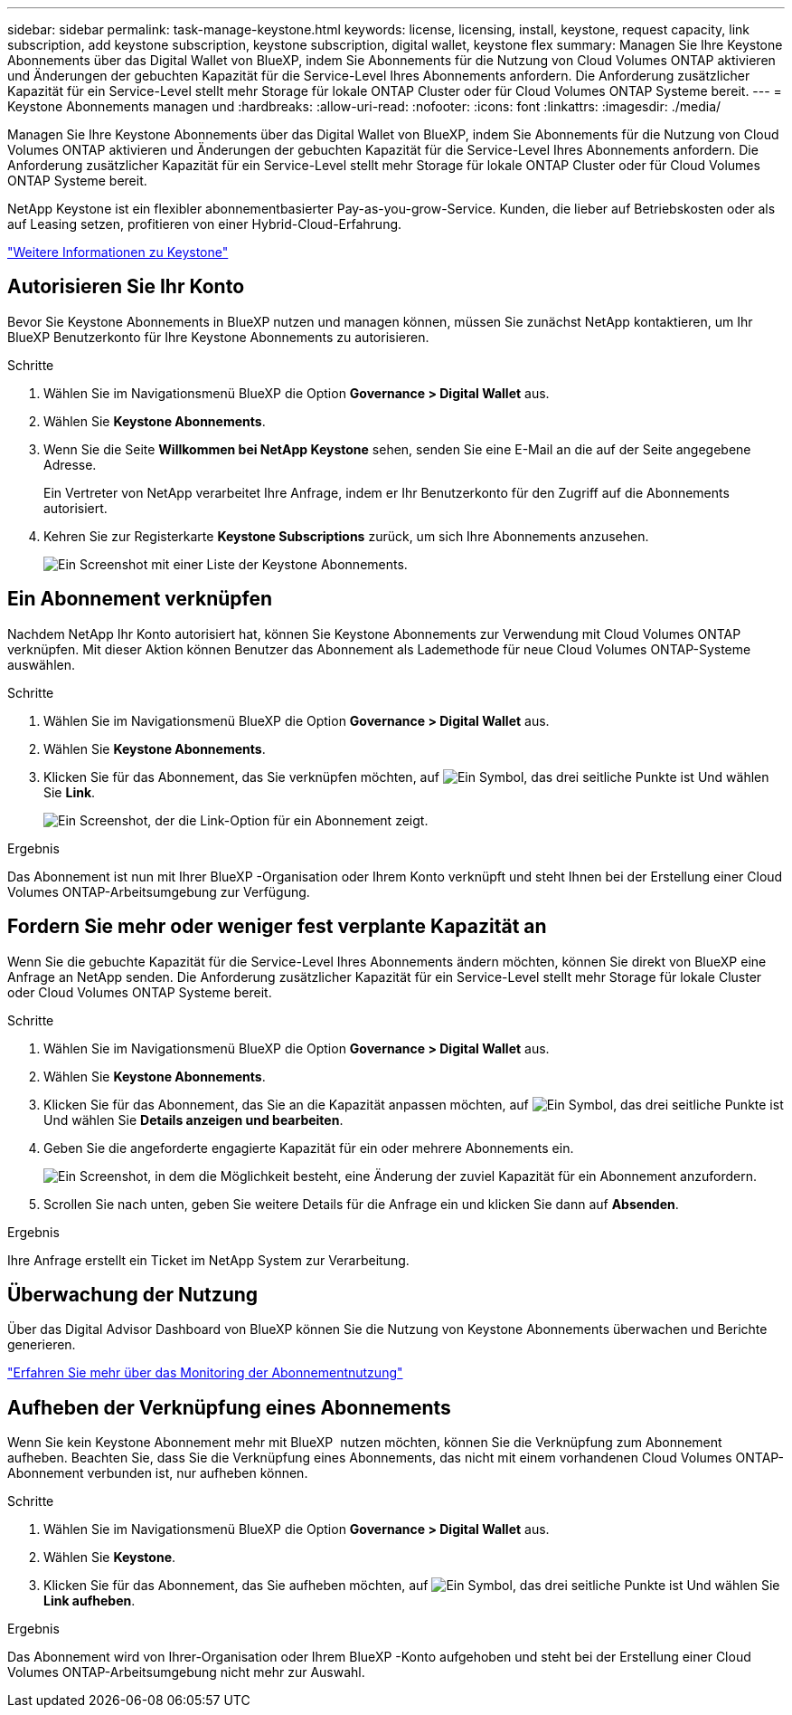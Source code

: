 ---
sidebar: sidebar 
permalink: task-manage-keystone.html 
keywords: license, licensing, install, keystone, request capacity, link subscription, add keystone subscription, keystone subscription, digital wallet, keystone flex 
summary: Managen Sie Ihre Keystone Abonnements über das Digital Wallet von BlueXP, indem Sie Abonnements für die Nutzung von Cloud Volumes ONTAP aktivieren und Änderungen der gebuchten Kapazität für die Service-Level Ihres Abonnements anfordern. Die Anforderung zusätzlicher Kapazität für ein Service-Level stellt mehr Storage für lokale ONTAP Cluster oder für Cloud Volumes ONTAP Systeme bereit. 
---
= Keystone Abonnements managen und
:hardbreaks:
:allow-uri-read: 
:nofooter: 
:icons: font
:linkattrs: 
:imagesdir: ./media/


[role="lead lead"]
Managen Sie Ihre Keystone Abonnements über das Digital Wallet von BlueXP, indem Sie Abonnements für die Nutzung von Cloud Volumes ONTAP aktivieren und Änderungen der gebuchten Kapazität für die Service-Level Ihres Abonnements anfordern. Die Anforderung zusätzlicher Kapazität für ein Service-Level stellt mehr Storage für lokale ONTAP Cluster oder für Cloud Volumes ONTAP Systeme bereit.

NetApp Keystone ist ein flexibler abonnementbasierter Pay-as-you-grow-Service. Kunden, die lieber auf Betriebskosten oder als auf Leasing setzen, profitieren von einer Hybrid-Cloud-Erfahrung.

https://www.netapp.com/services/keystone/["Weitere Informationen zu Keystone"^]



== Autorisieren Sie Ihr Konto

Bevor Sie Keystone Abonnements in BlueXP nutzen und managen können, müssen Sie zunächst NetApp kontaktieren, um Ihr BlueXP Benutzerkonto für Ihre Keystone Abonnements zu autorisieren.

.Schritte
. Wählen Sie im Navigationsmenü BlueXP die Option *Governance > Digital Wallet* aus.
. Wählen Sie *Keystone Abonnements*.
. Wenn Sie die Seite *Willkommen bei NetApp Keystone* sehen, senden Sie eine E-Mail an die auf der Seite angegebene Adresse.
+
Ein Vertreter von NetApp verarbeitet Ihre Anfrage, indem er Ihr Benutzerkonto für den Zugriff auf die Abonnements autorisiert.

. Kehren Sie zur Registerkarte *Keystone Subscriptions* zurück, um sich Ihre Abonnements anzusehen.
+
image:screenshot-keystone-overview.png["Ein Screenshot mit einer Liste der Keystone Abonnements."]





== Ein Abonnement verknüpfen

Nachdem NetApp Ihr Konto autorisiert hat, können Sie Keystone Abonnements zur Verwendung mit Cloud Volumes ONTAP verknüpfen. Mit dieser Aktion können Benutzer das Abonnement als Lademethode für neue Cloud Volumes ONTAP-Systeme auswählen.

.Schritte
. Wählen Sie im Navigationsmenü BlueXP die Option *Governance > Digital Wallet* aus.
. Wählen Sie *Keystone Abonnements*.
. Klicken Sie für das Abonnement, das Sie verknüpfen möchten, auf image:icon-action.png["Ein Symbol, das drei seitliche Punkte ist"] Und wählen Sie *Link*.
+
image:screenshot-keystone-link.png["Ein Screenshot, der die Link-Option für ein Abonnement zeigt."]



.Ergebnis
Das Abonnement ist nun mit Ihrer BlueXP -Organisation oder Ihrem Konto verknüpft und steht Ihnen bei der Erstellung einer Cloud Volumes ONTAP-Arbeitsumgebung zur Verfügung.



== Fordern Sie mehr oder weniger fest verplante Kapazität an

Wenn Sie die gebuchte Kapazität für die Service-Level Ihres Abonnements ändern möchten, können Sie direkt von BlueXP eine Anfrage an NetApp senden. Die Anforderung zusätzlicher Kapazität für ein Service-Level stellt mehr Storage für lokale Cluster oder Cloud Volumes ONTAP Systeme bereit.

.Schritte
. Wählen Sie im Navigationsmenü BlueXP die Option *Governance > Digital Wallet* aus.
. Wählen Sie *Keystone Abonnements*.
. Klicken Sie für das Abonnement, das Sie an die Kapazität anpassen möchten, auf image:icon-action.png["Ein Symbol, das drei seitliche Punkte ist"] Und wählen Sie *Details anzeigen und bearbeiten*.
. Geben Sie die angeforderte engagierte Kapazität für ein oder mehrere Abonnements ein.
+
image:screenshot-keystone-request.png["Ein Screenshot, in dem die Möglichkeit besteht, eine Änderung der zuviel Kapazität für ein Abonnement anzufordern."]

. Scrollen Sie nach unten, geben Sie weitere Details für die Anfrage ein und klicken Sie dann auf *Absenden*.


.Ergebnis
Ihre Anfrage erstellt ein Ticket im NetApp System zur Verarbeitung.



== Überwachung der Nutzung

Über das Digital Advisor Dashboard von BlueXP können Sie die Nutzung von Keystone Abonnements überwachen und Berichte generieren.

https://docs.netapp.com/us-en/keystone-staas/integrations/aiq-keystone-details.html["Erfahren Sie mehr über das Monitoring der Abonnementnutzung"^]



== Aufheben der Verknüpfung eines Abonnements

Wenn Sie kein Keystone Abonnement mehr mit BlueXP  nutzen möchten, können Sie die Verknüpfung zum Abonnement aufheben. Beachten Sie, dass Sie die Verknüpfung eines Abonnements, das nicht mit einem vorhandenen Cloud Volumes ONTAP-Abonnement verbunden ist, nur aufheben können.

.Schritte
. Wählen Sie im Navigationsmenü BlueXP die Option *Governance > Digital Wallet* aus.
. Wählen Sie *Keystone*.
. Klicken Sie für das Abonnement, das Sie aufheben möchten, auf image:icon-action.png["Ein Symbol, das drei seitliche Punkte ist"] Und wählen Sie *Link aufheben*.


.Ergebnis
Das Abonnement wird von Ihrer-Organisation oder Ihrem BlueXP -Konto aufgehoben und steht bei der Erstellung einer Cloud Volumes ONTAP-Arbeitsumgebung nicht mehr zur Auswahl.
